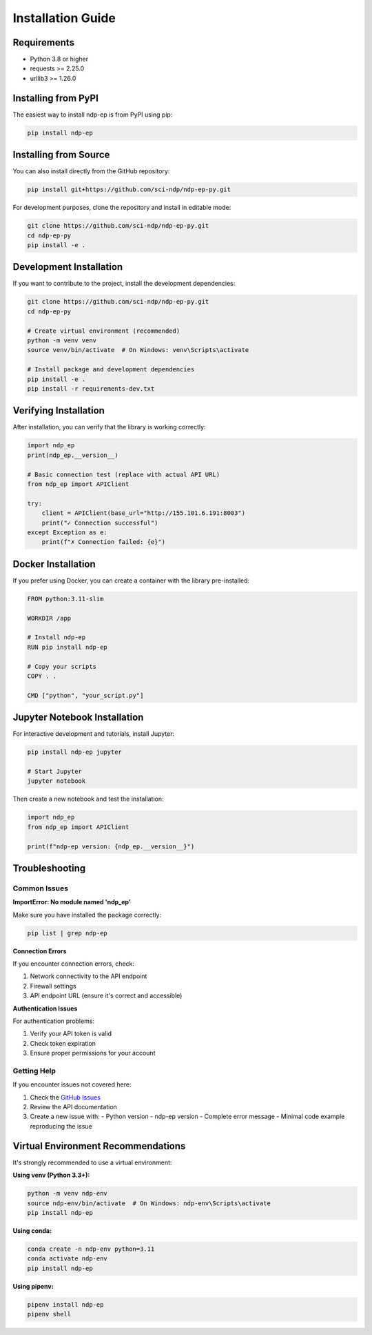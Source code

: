 Installation Guide
==================

Requirements
------------

* Python 3.8 or higher
* requests >= 2.25.0
* urllib3 >= 1.26.0

Installing from PyPI
---------------------

The easiest way to install ndp-ep is from PyPI using pip:

.. code-block:: bash

   pip install ndp-ep

Installing from Source
-----------------------

You can also install directly from the GitHub repository:

.. code-block:: bash

   pip install git+https://github.com/sci-ndp/ndp-ep-py.git

For development purposes, clone the repository and install in editable mode:

.. code-block:: bash

   git clone https://github.com/sci-ndp/ndp-ep-py.git
   cd ndp-ep-py
   pip install -e .

Development Installation
------------------------

If you want to contribute to the project, install the development dependencies:

.. code-block:: bash

   git clone https://github.com/sci-ndp/ndp-ep-py.git
   cd ndp-ep-py
   
   # Create virtual environment (recommended)
   python -m venv venv
   source venv/bin/activate  # On Windows: venv\Scripts\activate
   
   # Install package and development dependencies
   pip install -e .
   pip install -r requirements-dev.txt

Verifying Installation
----------------------

After installation, you can verify that the library is working correctly:

.. code-block:: python

   import ndp_ep
   print(ndp_ep.__version__)
   
   # Basic connection test (replace with actual API URL)
   from ndp_ep import APIClient
   
   try:
       client = APIClient(base_url="http://155.101.6.191:8003")
       print("✓ Connection successful")
   except Exception as e:
       print(f"✗ Connection failed: {e}")

Docker Installation
-------------------

If you prefer using Docker, you can create a container with the library pre-installed:

.. code-block:: dockerfile

   FROM python:3.11-slim
   
   WORKDIR /app
   
   # Install ndp-ep
   RUN pip install ndp-ep
   
   # Copy your scripts
   COPY . .
   
   CMD ["python", "your_script.py"]

Jupyter Notebook Installation
-----------------------------

For interactive development and tutorials, install Jupyter:

.. code-block:: bash

   pip install ndp-ep jupyter
   
   # Start Jupyter
   jupyter notebook

Then create a new notebook and test the installation:

.. code-block:: python

   import ndp_ep
   from ndp_ep import APIClient
   
   print(f"ndp-ep version: {ndp_ep.__version__}")

Troubleshooting
---------------

Common Issues
~~~~~~~~~~~~~

**ImportError: No module named 'ndp_ep'**

Make sure you have installed the package correctly:

.. code-block:: bash

   pip list | grep ndp-ep

**Connection Errors**

If you encounter connection errors, check:

1. Network connectivity to the API endpoint
2. Firewall settings
3. API endpoint URL (ensure it's correct and accessible)

**Authentication Issues**

For authentication problems:

1. Verify your API token is valid
2. Check token expiration
3. Ensure proper permissions for your account

Getting Help
~~~~~~~~~~~~

If you encounter issues not covered here:

1. Check the `GitHub Issues <https://github.com/sci-ndp/ndp-ep-py/issues>`_
2. Review the API documentation
3. Create a new issue with:
   - Python version
   - ndp-ep version
   - Complete error message
   - Minimal code example reproducing the issue

Virtual Environment Recommendations
-----------------------------------

It's strongly recommended to use a virtual environment:

**Using venv (Python 3.3+):**

.. code-block:: bash

   python -m venv ndp-env
   source ndp-env/bin/activate  # On Windows: ndp-env\Scripts\activate
   pip install ndp-ep

**Using conda:**

.. code-block:: bash

   conda create -n ndp-env python=3.11
   conda activate ndp-env
   pip install ndp-ep

**Using pipenv:**

.. code-block:: bash

   pipenv install ndp-ep
   pipenv shell
